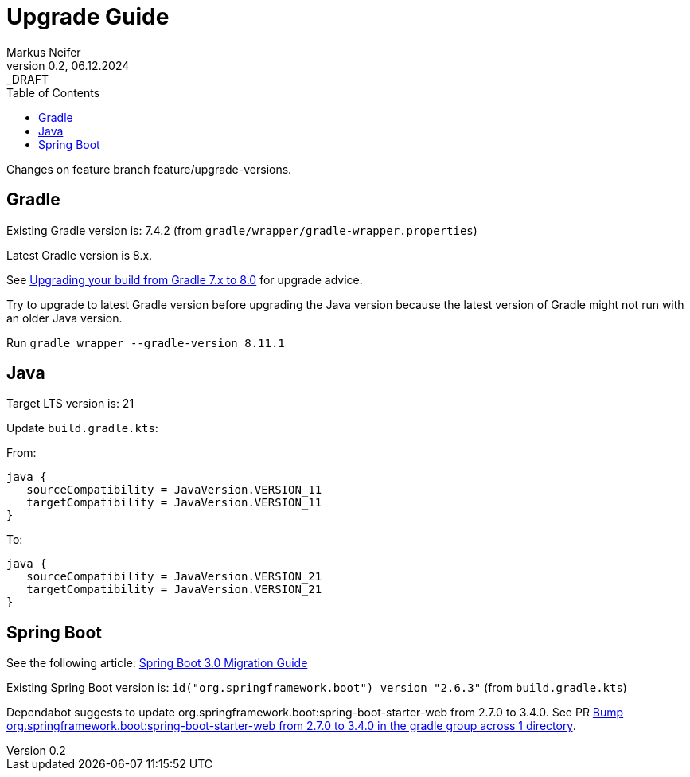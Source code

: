 = Upgrade Guide
Markus Neifer
0.2, 06.12.2024: _DRAFT
:toc:

Changes on feature branch feature/upgrade-versions.

== Gradle

Existing Gradle version is: 7.4.2 (from `gradle/wrapper/gradle-wrapper.properties`)

Latest Gradle version is 8.x.

See https://docs.gradle.org/current/userguide/upgrading_version_7.html[Upgrading your build from Gradle 7.x to 8.0] for upgrade advice.

Try to upgrade to latest Gradle version before upgrading the Java version because the latest version of Gradle might not run with an older Java version.

Run `gradle wrapper --gradle-version 8.11.1`

== Java

Target LTS version is: 21

Update `build.gradle.kts`:

From:

    java {
       sourceCompatibility = JavaVersion.VERSION_11
       targetCompatibility = JavaVersion.VERSION_11
    }

To:

    java {
       sourceCompatibility = JavaVersion.VERSION_21
       targetCompatibility = JavaVersion.VERSION_21
    }

== Spring Boot

See the following article: https://github.com/spring-projects/spring-boot/wiki/Spring-Boot-3.0-Migration-Guide[Spring Boot 3.0 Migration Guide]

Existing Spring Boot version is: `id("org.springframework.boot") version "2.6.3"` (from `build.gradle.kts`)

Dependabot suggests to update org.springframework.boot:spring-boot-starter-web from 2.7.0 to 3.4.0. See PR https://github.com/mneiferbag/java-spring-boot/pull/8[Bump org.springframework.boot:spring-boot-starter-web from 2.7.0 to 3.4.0 in the gradle group across 1 directory].
